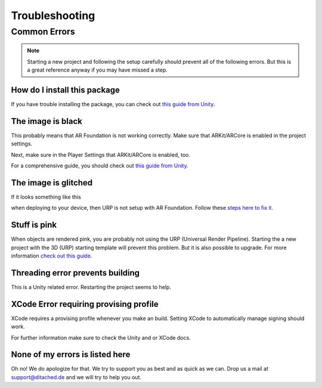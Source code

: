 #####
Troubleshooting
#####

Common Errors
===============

.. note::
    Starting a new project and following the setup carefully should prevent all of the following errors.
    But this is a great reference anyway if you may have missed a step. 
   
=================
How do I install this package
=================

If you have trouble installing the package, you can check out `this guide from Unity <https://docs.unity3d.com/Manual/upm-ui-import.html>`_.


=================
The image is black
=================
This probably means that AR Foundation is not working correctly. Make sure that ARKit/ARCore is enabled in the project settings.


.. image:: images/ARPlugin.png
    :width: 400

Next, make sure in the Player Settings that ARKit/ARCore is enabled, too.

.. image:: images/ARKitEnabled.png
    :width: 400

For a comprehensive guide, you should check out `this guide from Unity <https://docs.unity3d.com/Packages/com.unity.xr.arfoundation@5.0/manual/project-setup/install-arfoundation.html>`_.


=================
The image is glitched
=================
If it looks something like this 

.. image:: images/Glitch.jpeg
    :width: 350

when deploying to your device, then URP is not setup with AR Foundation.
Follow these `steps here to fix it <https://docs.unity3d.com/Packages/com.unity.xr.arfoundation@5.0/manual/project-setup/universal-render-pipeline.html>`_.

=================
Stuff is pink
=================
When objects are rendered pink, you are probably not using the URP (Universal Render Pipeline). Starting the a new project with the 3D (URP) starting template will prevent this problem. But it is also possible to upgrade.
For more information `check out this guide <https://docs.unity3d.com/Packages/com.unity.render-pipelines.universal@15.0/manual/InstallURPIntoAProject.html>`_.


=================
Threading error prevents building
=================
This is a Unity related error. Restarting the project seems to help.


=================
XCode Error requiring provising profile
=================
XCode requires a provising profile whenever you make an build. Setting XCode to automatically manage signing should work.

.. image:: images/XCodeSigning.png
    :width: 500

For further information make sure to check the Unity and or XCode docs.

=================
None of my errors is listed here
=================
Oh no! We do apologize for that. We try to support you as best and as quick as we can. Drop us a mail at support@ditached.de and we will try to help you out.
